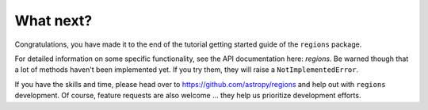 .. _gs-what-next:

What next?
==========

Congratulations, you have made it to the end of the tutorial getting started guide of the
``regions`` package.

For detailed information on some specific functionality, see the API documentation here: `regions`.
Be warned though that a lot of methods haven't been implemented yet.
If you try them, they will raise a ``NotImplementedError``.

If you have the skills and time, please head over to
https://github.com/astropy/regions
and help out with ``regions`` development.
Of course, feature requests are also welcome ... they help us prioritize development efforts.
